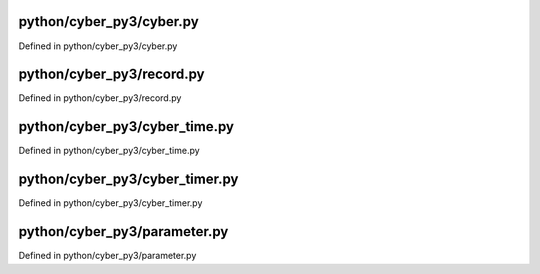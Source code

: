 

python/cyber_py3/cyber.py
============================

Defined in python/cyber_py3/cyber.py

.. doxygenfunction:: cyber_py3::cyber::init
   :project: Apollo API

.. doxygenfunction:: cyber_py3::cyber::ok
   :project: Apollo API

.. doxygenfunction:: cyber_py3::cyber::shutdown
   :project: Apollo API

.. doxygenfunction:: cyber_py3::cyber::is_shutdown
   :project: Apollo API

.. doxygenfunction:: cyber_py3::cyber::waitforshutdown
   :project: Apollo API

.. doxygenclass:: cyber_py3::cyber::Node
   :members:
   :project: Apollo API

.. doxygenclass:: cyber_py3::cyber::Writer
   :members:
   :project: Apollo API

.. doxygenclass:: cyber_py3::cyber::Reader
   :members:
   :project: Apollo API

.. doxygenclass:: cyber_py3::cyber::Client
   :members:
   :project: Apollo API

.. doxygenclass:: cyber_py3::cyber::ChannelUtils
   :members:
   :project: Apollo API

.. doxygenclass:: cyber_py3::cyber::NodeUtils
   :members:
   :project: Apollo API


python/cyber_py3/record.py
================================

Defined in python/cyber_py3/record.py

.. doxygenclass:: cyber_py3::record::RecordReader
   :members:
   :project: Apollo API

.. doxygenclass:: cyber_py3::record::RecordWriter
   :members:
   :project: Apollo API


python/cyber_py3/cyber_time.py
=================================

Defined in python/cyber_py3/cyber_time.py

.. doxygenclass:: cyber_py3::cyber_time::Duration
   :members:
   :project: Apollo API

.. doxygenclass:: cyber_py3::cyber_time::Time
   :members:
   :project: Apollo API

.. doxygenclass:: cyber_py3::cyber_time::Rate
   :members:
   :project: Apollo API


python/cyber_py3/cyber_timer.py
==================================

Defined in python/cyber_py3/cyber_timer.py

.. doxygenclass:: cyber_py3::cyber_timer::Timer
   :members:
   :project: Apollo API


python/cyber_py3/parameter.py
===============================

Defined in python/cyber_py3/parameter.py

.. doxygenclass:: cyber_py3::parameter::Parameter
   :members:
   :project: Apollo API

.. doxygenclass:: cyber_py3::parameter::ParameterServer
   :members:
   :project: Apollo API

.. doxygenclass:: cyber_py3::parameter::ParameterClient
   :members:
   :project: Apollo API

